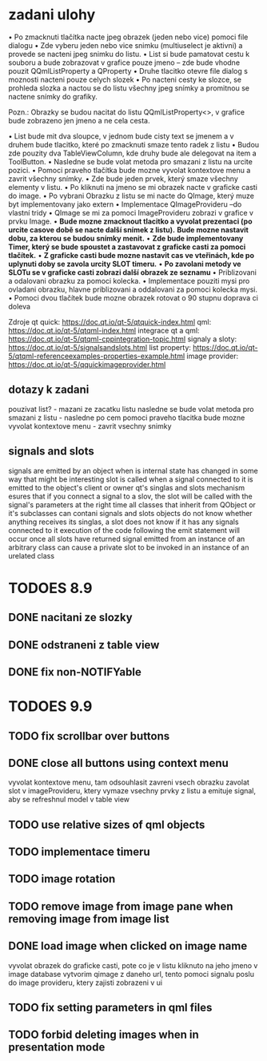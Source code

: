 * zadani ulohy
  • Po zmacknuti tlačítka nacte jpeg obrazek (jeden nebo vice) pomoci file dialogu
  • Zde vyberu jeden nebo vice snimku (multiuselect je aktivni) a provede se nacteni jpeg snimku do listu.
  • List si bude pamatovat cestu k souboru a bude zobrazovat v grafice pouze jmeno – zde bude vhodne pouzit
    QQmlListProperty a QProperty
  • Druhe tlacitko otevre file dialog s moznosti nacteni pouze celych slozek
  • Po nacteni cesty ke slozce, se prohleda slozka a nactou se do listu všechny jpeg snímky a promitnou se nactene
  snímky do grafiky.

Pozn.: Obrazky se budou nacitat do listu QQmlListProperty<>, v grafice bude zobrazeno jen jmeno a ne cela cesta.

 • List bude mit dva sloupce, v jednom bude cisty text se jmenem a v druhem bude tlacitko, které po zmacknuti
   smaze tento radek z listu
 • Budou zde pouzity dva TableViewColumn, kde druhy bude ale delegovat na item a ToolButton.
 • Nasledne se bude volat metoda pro smazani z listu na urcite pozici.
 • Pomoci praveho tlačítka bude mozne vyvolat kontextove menu a zavrit všechny snímky.
 • Zde bude jeden prvek, který smaze všechny elementy v listu.
 • Po kliknuti na jmeno se mi obrazek nacte v graficke casti do image.
 • Po vybrani Obrazku z listu se mi nacte do QImage, který muze byt implementovany jako extern
 • Implementace QImageProvideru –do vlastní tridy
 • QImage se mi za pomoci ImageProvideru zobrazi v grafice v prvku Image.
 • *Bude mozne zmacknout tlacitko a vyvolat prezentaci (po urcite casove době se nacte další snímek z listu).*
   *Bude mozne nastavit dobu, za kterou se budou snímky menit.*
 • *Zde bude implementovany Timer, který se bude spoustet a zastavovat z graficke casti za pomoci tlačítek.*
 • *Z graficke casti bude mozne nastavit cas ve vteřinách, kde po uplynuti doby se zavola urcity SLOT timeru.*
 • *Po zavolani metody ve SLOTu se v graficke casti zobrazi další obrazek ze seznamu*
 • Priblizovani a odalovani obrazku za pomoci kolecka.
 • Implementace pouziti mysi pro ovladani obrazku, hlavne priblizovani a oddalovani za pomoci kolecka mysi.
 • Pomoci dvou tlačítek bude mozne obrazek rotovat o 90 stupnu doprava ci doleva

Zdroje
qt quick: https://doc.qt.io/qt-5/qtquick-index.html
qml: https://doc.qt.io/qt-5/qtqml-index.html
integrace qt a qml: https://doc.qt.io/qt-5/qtqml-cppintegration-topic.html
signaly a sloty: https://doc.qt.io/qt-5/signalsandslots.html
list property: https://doc.qt.io/qt-5/qtqml-referenceexamples-properties-example.html
image provider: https://doc.qt.io/qt-5/qquickimageprovider.html

** dotazy k zadani
   pouzivat list? - mazani ze zacatku listu
   nasledne se bude volat metoda pro smazani z listu - nasledne po cem
   pomoci praveho tlacitka bude mozne vyvolat kontextove menu - zavrit
   vsechny snimky
   

** signals and slots
   signals are emitted by an object when is internal state has changed in some way that might be interesting
   slot is called when a signal connected to it is emitted
   to the object's client or owner
   qt's singlas and slots mechanism esures that if you connect a signal to a slov, the slot will be called with
   the signal's parameters at the right time
   all classes that inherit from QObject or it's subclasses can contani signals and slots
   objects do not know whether anything receives its singlas, a slot does not know if it has any signals
   connected to it
   execution of the code following the emit statement will occur once all slots have returned
   signal emitted from an instance of an arbitrary class can cause a private slot to be invoked in an instance
   of an urelated class
   

  
* TODOES 8.9
** DONE nacitani ze slozky
** DONE odstraneni z table view
** DONE fix non-NOTIFYable

* TODOES 9.9
** TODO fix scrollbar over buttons
** DONE close all buttons using context menu
   vyvolat kontextove menu, tam odsouhlasit zavreni vsech obrazku
   zavolat slot v imageProvideru, ktery vymaze vsechny prvky z listu a emituje signal, aby se refreshnul
   model v table view
** TODO use relative sizes of qml objects
** TODO implementace timeru
** TODO image rotation
** TODO remove image from image pane when removing image from image list
** DONE load image when clicked on image name
   vyvolat obrazek do graficke casti, pote co je v listu kliknuto na jeho jmeno
   v image database vytvorim qimage z daneho url, tento pomoci signalu poslu do image provideru, ktery zajisti
   zobrazeni v ui
** TODO fix setting parameters in qml files
** TODO forbid deleting images when in presentation mode
